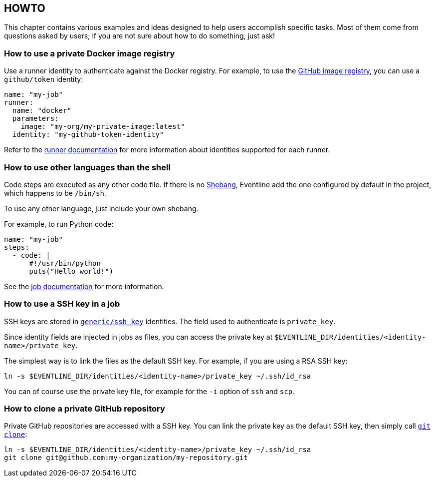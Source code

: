 [#chapter-howto]
== HOWTO

This chapter contains various examples and ideas designed to help users
accomplish specific tasks. Most of them come from questions asked by users; if
you are not sure about how to do something, just ask!

=== How to use a private Docker image registry

Use a runner identity to authenticate against the Docker registry. For
example, to use the https://ghcr.io[GitHub image registry], you can use a
`github/token` identity:

[source,yaml]
----
name: "my-job"
runner:
  name: "docker"
  parameters:
    image: "my-org/my-private-image:latest"
  identity: "my-github-token-identity"
----

Refer to the <<chapter-runners,runner documentation>> for more information
about identities supported for each runner.

=== How to use other languages than the shell

Code steps are executed as any other code file. If there is no
https://en.wikipedia.org/wiki/Shebang[Shebang], Eventline add the one
configured by default in the project, which happens to be `/bin/sh`.

To use any other language, just include your own shebang.

For example, to run Python code:

[source,yaml]
----
name: "my-job"
steps:
  - code: |
      #!/usr/bin/python
      puts("Hello world!")
----

See the <<job-code-blocks,job documentation>> for more information.

=== How to use a SSH key in a job

SSH keys are stored in <<cgeneric-ssh-key,`generic/ssh_key`>> identities. The
field used to authenticate is `private_key`.

Since identity fields are injected in jobs as files, you can access the
private key at `$EVENTLINE_DIR/identities/<identity-name>/private_key`.

The simplest way is to link the files as the default SSH key. For example, if
you are using a RSA SSH key:

[source,sh]
----
ln -s $EVENTLINE_DIR/identities/<identity-name>/private_key ~/.ssh/id_rsa
----

You can of course use the private key file, for example for the `-i` option of
`ssh` and `scp`.

=== How to clone a private GitHub repository

Private GitHub repositories are accessed with a SSH key. You can link the
private key as the default SSH key, then simply call
https://git-scm.com/docs/git-clone[`git clone`]:

[source,sh]
----
ln -s $EVENTLINE_DIR/identities/<identity-name>/private_key ~/.ssh/id_rsa
git clone git@github.com:my-organization/my-repository.git
----
